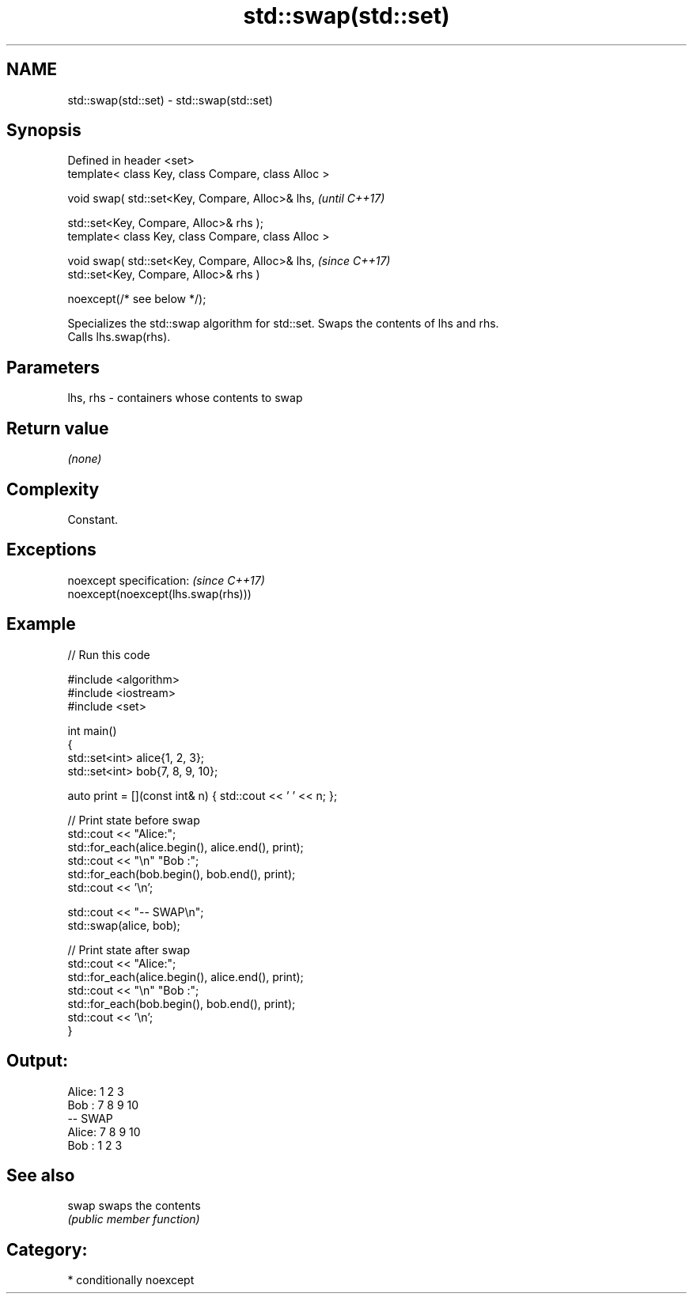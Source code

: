 .TH std::swap(std::set) 3 "2024.06.10" "http://cppreference.com" "C++ Standard Libary"
.SH NAME
std::swap(std::set) \- std::swap(std::set)

.SH Synopsis
   Defined in header <set>
   template< class Key, class Compare, class Alloc >

   void swap( std::set<Key, Compare, Alloc>& lhs,     \fI(until C++17)\fP

              std::set<Key, Compare, Alloc>& rhs );
   template< class Key, class Compare, class Alloc >

   void swap( std::set<Key, Compare, Alloc>& lhs,     \fI(since C++17)\fP
              std::set<Key, Compare, Alloc>& rhs )

                  noexcept(/* see below */);

   Specializes the std::swap algorithm for std::set. Swaps the contents of lhs and rhs.
   Calls lhs.swap(rhs).

.SH Parameters

   lhs, rhs - containers whose contents to swap

.SH Return value

   \fI(none)\fP

.SH Complexity

   Constant.

.SH Exceptions

   noexcept specification:           \fI(since C++17)\fP
   noexcept(noexcept(lhs.swap(rhs)))

.SH Example


// Run this code

 #include <algorithm>
 #include <iostream>
 #include <set>

 int main()
 {
     std::set<int> alice{1, 2, 3};
     std::set<int> bob{7, 8, 9, 10};

     auto print = [](const int& n) { std::cout << ' ' << n; };

     // Print state before swap
     std::cout << "Alice:";
     std::for_each(alice.begin(), alice.end(), print);
     std::cout << "\\n" "Bob  :";
     std::for_each(bob.begin(), bob.end(), print);
     std::cout << '\\n';

     std::cout << "-- SWAP\\n";
     std::swap(alice, bob);

     // Print state after swap
     std::cout << "Alice:";
     std::for_each(alice.begin(), alice.end(), print);
     std::cout << "\\n" "Bob  :";
     std::for_each(bob.begin(), bob.end(), print);
     std::cout << '\\n';
 }

.SH Output:

 Alice: 1 2 3
 Bob  : 7 8 9 10
 -- SWAP
 Alice: 7 8 9 10
 Bob  : 1 2 3

.SH See also

   swap swaps the contents
        \fI(public member function)\fP

.SH Category:
     * conditionally noexcept
